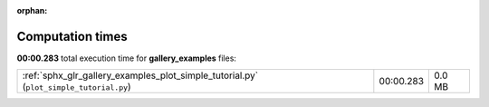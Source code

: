
:orphan:

.. _sphx_glr_gallery_examples_sg_execution_times:

Computation times
=================
**00:00.283** total execution time for **gallery_examples** files:

+----------------------------------------------------------------------------------------+-----------+--------+
| :ref:`sphx_glr_gallery_examples_plot_simple_tutorial.py` (``plot_simple_tutorial.py``) | 00:00.283 | 0.0 MB |
+----------------------------------------------------------------------------------------+-----------+--------+
